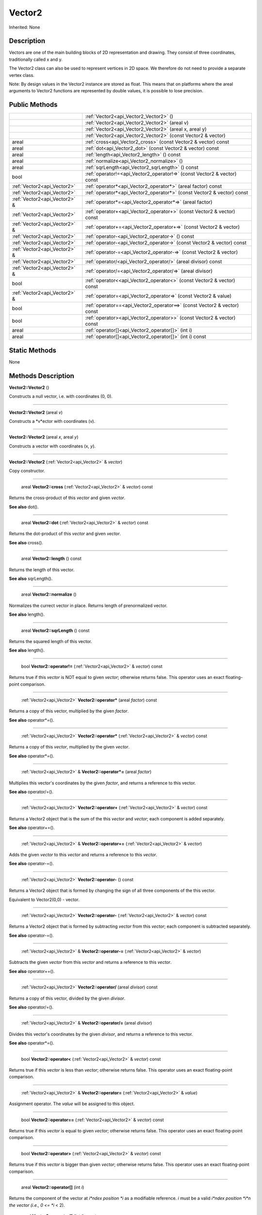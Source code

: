 .. _api_Vector2:

Vector2
=======

Inherited: None

.. _api_Vector2_description:

Description
-----------

Vectors are one of the main building blocks of 2D representation and drawing. They consist of three coordinates, traditionally called x and y.

The Vector2 class can also be used to represent vertices in 2D space. We therefore do not need to provide a separate vertex class.


Note: By design values in the Vector2 instance are stored as float. This means that on platforms where the areal arguments to Vector2 functions are represented by double values, it is possible to lose precision.




.. _api_Vector2_public:

Public Methods
--------------

+--------------------------------+--------------------------------------------------------------------------+
|                                | :ref:`Vector2<api_Vector2_Vector2>` ()                                   |
+--------------------------------+--------------------------------------------------------------------------+
|                                | :ref:`Vector2<api_Vector2_Vector2>` (areal  v)                           |
+--------------------------------+--------------------------------------------------------------------------+
|                                | :ref:`Vector2<api_Vector2_Vector2>` (areal  x, areal  y)                 |
+--------------------------------+--------------------------------------------------------------------------+
|                                | :ref:`Vector2<api_Vector2_Vector2>` (const Vector2 & vector)             |
+--------------------------------+--------------------------------------------------------------------------+
|                          areal | :ref:`cross<api_Vector2_cross>` (const Vector2 & vector) const           |
+--------------------------------+--------------------------------------------------------------------------+
|                          areal | :ref:`dot<api_Vector2_dot>` (const Vector2 & vector) const               |
+--------------------------------+--------------------------------------------------------------------------+
|                          areal | :ref:`length<api_Vector2_length>` () const                               |
+--------------------------------+--------------------------------------------------------------------------+
|                          areal | :ref:`normalize<api_Vector2_normalize>` ()                               |
+--------------------------------+--------------------------------------------------------------------------+
|                          areal | :ref:`sqrLength<api_Vector2_sqrLength>` () const                         |
+--------------------------------+--------------------------------------------------------------------------+
|                           bool | :ref:`operator!=<api_Vector2_operator!=>` (const Vector2 & vector) const |
+--------------------------------+--------------------------------------------------------------------------+
|    :ref:`Vector2<api_Vector2>` | :ref:`operator*<api_Vector2_operator*>` (areal  factor) const            |
+--------------------------------+--------------------------------------------------------------------------+
|    :ref:`Vector2<api_Vector2>` | :ref:`operator*<api_Vector2_operator*>` (const Vector2 & vector) const   |
+--------------------------------+--------------------------------------------------------------------------+
|  :ref:`Vector2<api_Vector2>` & | :ref:`operator*=<api_Vector2_operator*=>` (areal  factor)                |
+--------------------------------+--------------------------------------------------------------------------+
|    :ref:`Vector2<api_Vector2>` | :ref:`operator+<api_Vector2_operator+>` (const Vector2 & vector) const   |
+--------------------------------+--------------------------------------------------------------------------+
|  :ref:`Vector2<api_Vector2>` & | :ref:`operator+=<api_Vector2_operator+=>` (const Vector2 & vector)       |
+--------------------------------+--------------------------------------------------------------------------+
|    :ref:`Vector2<api_Vector2>` | :ref:`operator-<api_Vector2_operator->` () const                         |
+--------------------------------+--------------------------------------------------------------------------+
|    :ref:`Vector2<api_Vector2>` | :ref:`operator-<api_Vector2_operator->` (const Vector2 & vector) const   |
+--------------------------------+--------------------------------------------------------------------------+
|  :ref:`Vector2<api_Vector2>` & | :ref:`operator-=<api_Vector2_operator-=>` (const Vector2 & vector)       |
+--------------------------------+--------------------------------------------------------------------------+
|    :ref:`Vector2<api_Vector2>` | :ref:`operator/<api_Vector2_operator/>` (areal  divisor) const           |
+--------------------------------+--------------------------------------------------------------------------+
|  :ref:`Vector2<api_Vector2>` & | :ref:`operator/=<api_Vector2_operator/=>` (areal  divisor)               |
+--------------------------------+--------------------------------------------------------------------------+
|                           bool | :ref:`operator<<api_Vector2_operator<>` (const Vector2 & vector) const   |
+--------------------------------+--------------------------------------------------------------------------+
|  :ref:`Vector2<api_Vector2>` & | :ref:`operator=<api_Vector2_operator=>` (const Vector2 & value)          |
+--------------------------------+--------------------------------------------------------------------------+
|                           bool | :ref:`operator==<api_Vector2_operator==>` (const Vector2 & vector) const |
+--------------------------------+--------------------------------------------------------------------------+
|                           bool | :ref:`operator><api_Vector2_operator>>` (const Vector2 & vector) const   |
+--------------------------------+--------------------------------------------------------------------------+
|                          areal | :ref:`operator[]<api_Vector2_operator[]>` (int  i)                       |
+--------------------------------+--------------------------------------------------------------------------+
|                          areal | :ref:`operator[]<api_Vector2_operator[]>` (int  i) const                 |
+--------------------------------+--------------------------------------------------------------------------+



.. _api_Vector2_static:

Static Methods
--------------

None

.. _api_Vector2_methods:

Methods Description
-------------------

.. _api_Vector2_Vector2:

**Vector2::Vector2** ()

Constructs a null vector, i.e. with coordinates (0, 0).

----

.. _api_Vector2_Vector2:

**Vector2::Vector2** (areal  *v*)

Constructs a *v*ector with coordinates (v).

----

.. _api_Vector2_Vector2:

**Vector2::Vector2** (areal  *x*, areal  *y*)

Constructs a vector with coordinates (x, *y*).

----

.. _api_Vector2_Vector2:

**Vector2::Vector2** (:ref:`Vector2<api_Vector2>` & *vector*)

Copy constructor.

----

.. _api_Vector2_cross:

 areal **Vector2::cross** (:ref:`Vector2<api_Vector2>` & *vector*) const

Returns the cross-product of this *vector* and given *vector*.

**See also** dot().

----

.. _api_Vector2_dot:

 areal **Vector2::dot** (:ref:`Vector2<api_Vector2>` & *vector*) const

Returns the dot-product of this *vector* and given *vector*.

**See also** cross().

----

.. _api_Vector2_length:

 areal **Vector2::length** () const

Returns the length of this vector.

**See also** sqrLength().

----

.. _api_Vector2_normalize:

 areal **Vector2::normalize** ()

Normalizes the currect vector in place. Returns length of prenormalized vector.

**See also** length().

----

.. _api_Vector2_sqrLength:

 areal **Vector2::sqrLength** () const

Returns the squared length of this vector.

**See also** length().

----

.. _api_Vector2_operator!=:

 bool **Vector2::operator!=** (:ref:`Vector2<api_Vector2>` & *vector*) const

Returns true if this *vector* is NOT equal to given *vector*; otherwise returns false. This operator uses an exact floating-point comparison.

----

.. _api_Vector2_operator*:

 :ref:`Vector2<api_Vector2>`  **Vector2::operator*** (areal  *factor*) const

Returns a copy of this vector, multiplied by the given *factor*.

**See also** operator*=().

----

.. _api_Vector2_operator*:

 :ref:`Vector2<api_Vector2>`  **Vector2::operator*** (:ref:`Vector2<api_Vector2>` & *vector*) const

Returns a copy of this *vector*, multiplied by the given *vector*.

**See also** operator*=().

----

.. _api_Vector2_operator*=:

 :ref:`Vector2<api_Vector2>` & **Vector2::operator*=** (areal  *factor*)

Multiplies this vector's coordinates by the given *factor*, and returns a reference to this vector.

**See also** operator/=().

----

.. _api_Vector2_operator+:

 :ref:`Vector2<api_Vector2>`  **Vector2::operator+** (:ref:`Vector2<api_Vector2>` & *vector*) const

Returns a Vector2 object that is the sum of the this *vector* and *vector*; each component is added separately.

**See also** operator+=().

----

.. _api_Vector2_operator+=:

 :ref:`Vector2<api_Vector2>` & **Vector2::operator+=** (:ref:`Vector2<api_Vector2>` & *vector*)

Adds the given *vector* to this *vector* and returns a reference to this *vector*.

**See also** operator-=().

----

.. _api_Vector2_operator-:

 :ref:`Vector2<api_Vector2>`  **Vector2::operator-** () const

Returns a Vector2 object that is formed by changing the sign of all three components of the this vector.

Equivalent to Vector2(0,0) - vector.

----

.. _api_Vector2_operator-:

 :ref:`Vector2<api_Vector2>`  **Vector2::operator-** (:ref:`Vector2<api_Vector2>` & *vector*) const

Returns a Vector2 object that is formed by subtracting *vector* from this *vector*; each component is subtracted separately.

**See also** operator-=().

----

.. _api_Vector2_operator-=:

 :ref:`Vector2<api_Vector2>` & **Vector2::operator-=** (:ref:`Vector2<api_Vector2>` & *vector*)

Subtracts the given *vector* from this *vector* and returns a reference to this *vector*.

**See also** operator+=().

----

.. _api_Vector2_operator/:

 :ref:`Vector2<api_Vector2>`  **Vector2::operator/** (areal  *divisor*) const

Returns a copy of this vector, divided by the given *divisor*.

**See also** operator/=().

----

.. _api_Vector2_operator/=:

 :ref:`Vector2<api_Vector2>` & **Vector2::operator/=** (areal  *divisor*)

Divides this vector's coordinates by the given *divisor*, and returns a reference to this vector.

**See also** operator*=().

----

.. _api_Vector2_operator<:

 bool **Vector2::operator<** (:ref:`Vector2<api_Vector2>` & *vector*) const

Returns true if this *vector* is less than *vector*; otherwise returns false. This operator uses an exact floating-point comparison.

----

.. _api_Vector2_operator=:

 :ref:`Vector2<api_Vector2>` & **Vector2::operator=** (:ref:`Vector2<api_Vector2>` & *value*)

Assignment operator. The *value* will be assigned to this object.

----

.. _api_Vector2_operator==:

 bool **Vector2::operator==** (:ref:`Vector2<api_Vector2>` & *vector*) const

Returns true if this *vector* is equal to given *vector*; otherwise returns false. This operator uses an exact floating-point comparison.

----

.. _api_Vector2_operator>:

 bool **Vector2::operator>** (:ref:`Vector2<api_Vector2>` & *vector*) const

Returns true if this *vector* is bigger than given *vector*; otherwise returns false. This operator uses an exact floating-point comparison.

----

.. _api_Vector2_operator[]:

 areal **Vector2::operator[]** (int  *i*)

Returns the component of the vector at *i*ndex position *i* as a modifiable reference. *i* must be a valid *i*ndex position *i*n the vector (i.e., 0 <= *i* < 2).

.. _api_Vector2_operator[]:

 areal **Vector2::operator[]** (int  *i*) const

Returns the component of the vector at *i*ndex position. *i* must be a valid *i*ndex position *i*n the vector (i.e., 0 <= *i* < 2).


